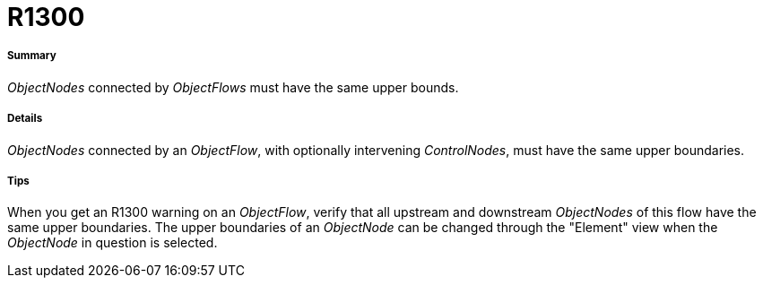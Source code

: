 // Disable all captions for figures.
:!figure-caption:

[[R1300]]

[[r1300]]
= R1300

[[Summary]]

[[summary]]
===== Summary

_ObjectNodes_ connected by _ObjectFlows_ must have the same upper bounds.

[[Details]]

[[details]]
===== Details

_ObjectNodes_ connected by an _ObjectFlow_, with optionally intervening _ControlNodes_, must have the same upper boundaries.

[[Tips]]

[[tips]]
===== Tips

When you get an R1300 warning on an _ObjectFlow_, verify that all upstream and downstream _ObjectNodes_ of this flow have the same upper boundaries. The upper boundaries of an _ObjectNode_ can be changed through the "Element" view when the _ObjectNode_ in question is selected.


